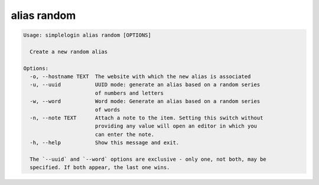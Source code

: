 alias random
============

.. code-block:: console

   Usage: simplelogin alias random [OPTIONS]
   
     Create a new random alias
   
   Options:
     -o, --hostname TEXT  The website with which the new alias is associated
     -u, --uuid           UUID mode: generate an alias based on a random series
                          of numbers and letters
     -w, --word           Word mode: Generate an alias based on a random series
                          of words
     -n, --note TEXT      Attach a note to the item. Setting this switch without
                          providing any value will open an editor in which you
                          can enter the note.
     -h, --help           Show this message and exit.
   
     The `--uuid` and `--word` options are exclusive - only one, not both, may be
     specified. If both appear, the last one wins.
